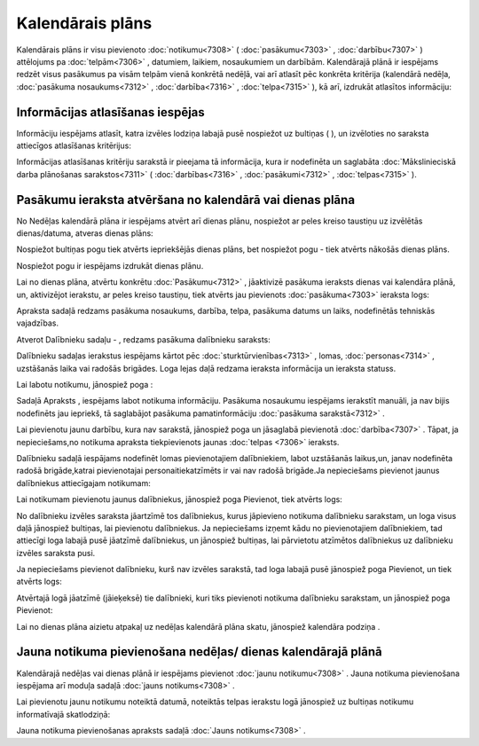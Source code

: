 .. 7323 =====================Kalendārais plāns===================== 
Kalendārais plāns ir visu pievienoto :doc:`notikumu<7308>` (
:doc:`pasākumu<7303>` , :doc:`darbību<7307>` ) attēlojums pa
:doc:`telpām<7306>` , datumiem, laikiem, nosaukumiem un darbībām.
Kalendārajā plānā ir iespējams redzēt visus pasākumus pa visām telpām
vienā konkrētā nedēļā, vai arī atlasīt pēc konkrēta kritērija
(kalendārā nedēļa, :doc:`pasākuma nosaukums<7312>` ,
:doc:`darbība<7316>` , :doc:`telpa<7315>` ), kā arī, izdrukāt
atlasītos informāciju:



|images_ozols/26155.jpg|





Informācijas atlasīšanas iespējas
+++++++++++++++++++++++++++++++++

Informāciju iespējams atlasīt, katra izvēles lodziņa labajā pusē
nospiežot uz bultiņas ( |images_ozols/26157.jpg| ), un izvēloties no
saraksta attiecīgos atlasīšanas kritērijus:



|images_ozols/26156.jpg|



Informācijas atlasīšanas kritēriju sarakstā ir pieejama tā
informācija, kura ir nodefinēta un saglabāta :doc:`Mākslinieciskā
darba plānošanas sarakstos<7311>` ( :doc:`darbības<7316>` ,
:doc:`pasākumi<7312>` , :doc:`telpas<7315>` ).



Pasākumu ieraksta atvēršana no kalendārā vai dienas plāna
+++++++++++++++++++++++++++++++++++++++++++++++++++++++++

No Nedēļas kalendārā plāna ir iespējams atvērt arī dienas plānu,
nospiežot ar peles kreiso taustiņu uz izvēlētās dienas/datuma, atveras
dienas plāns:



|images_ozols/26158.jpg|



Nospiežot bultiņas pogu |images_ozols/26160.jpg| tiek atvērts
iepriekšējās dienas plāns, bet nospiežot pogu |images_ozols/26161.jpg|
- tiek atvērts nākošās dienas plāns.

Nospiežot pogu |images_ozols/26162.jpg| ir iespējams izdrukāt dienas
plānu.

Lai no dienas plāna, atvērtu konkrētu :doc:`Pasākumu<7312>` ,
jāaktivizē pasākuma ieraksts dienas vai kalendāra plānā, un,
aktivizējot ierakstu, ar peles kreiso taustiņu, tiek atvērts jau
pievienots :doc:`pasākuma<7303>` ieraksta logs:



|images_ozols/26163.jpg|



Apraksta sadaļā redzams pasākuma nosaukums, darbība, telpa, pasākuma
datums un laiks, nodefinētās tehniskās vajadzības.

Atverot Dalībnieku sadaļu - |images_ozols/26164.jpg| , redzams
pasākuma dalībnieku saraksts:



|images_ozols/26165.jpg|



Dalībnieku sadaļas ierakstus iespējams kārtot pēc
:doc:`sturktūrvienības<7313>` , lomas, :doc:`personas<7314>` ,
uzstāšanās laika vai radošās brigādes. Loga lejas daļā redzama
ieraksta informācija un ieraksta statuss.

Lai labotu notikumu, jānospiež poga |images_ozols/25832.png| :



|images_ozols/26193.jpg|



Sadaļā Apraksts , iespējams labot notikuma informāciju. Pasākuma
nosaukumu iespējams ierakstīt manuāli, ja nav bijis nodefinēts jau
iepriekš, tā saglabājot pasākuma pamatinformāciju :doc:`pasākuma
sarakstā<7312>` .

Lai pievienotu jaunu darbību, kura nav sarakstā, jānospiež poga
|images_ozols/26169.jpg| un jāsaglabā pievienotā :doc:`darbība<7307>`
. Tāpat, ja nepieciešams,no notikuma apraksta tiekpievienots jaunas
:doc:`telpas <7306>` ieraksts.

Dalībnieku sadaļā iespājams nodefinēt lomas pievienotajiem
dalībniekiem, labot uzstāšanās laikus,un, janav nodefinēta radošā
brigāde,katrai pievienotajai personaitiekatzīmēts ir vai nav radošā
brigāde.Ja nepieciešams pievienot jaunus dalībniekus attiecīgajam
notikumam:



|images_ozols/26194.jpg|



Lai notikumam pievienotu jaunus dalībniekus, jānospiež poga
|images_ozols/26169.jpg| Pievienot, tiek atvērts logs:



|images_ozols/26195.jpg|



No dalībnieku izvēles saraksta jāartzīmē tos dalībniekus, kurus
jāpievieno notikuma dalībnieku sarakstam, un loga visus daļā jānospiež
bultiņas, lai pievienotu dalībniekus. Ja nepieciešams izņemt kādu no
pievienotajiem dalībniekiem, tad attiecīgi loga labajā pusē jāatzīmē
dalībniekus, un jānospiež bultiņas, lai pārvietotu atzīmētos
dalībniekus uz dalībnieku izvēles saraksta pusi.

Ja nepieciešams pievienot dalībnieku, kurš nav izvēles sarakstā, tad
loga labajā pusē jānospiež poga |images_ozols/26169.jpg| Pievienot, un
tiek atvērts logs:



|images_ozols/26196.jpg|



Atvērtajā logā jāatzīmē (jāieķeksē) tie dalībnieki, kuri tiks
pievienoti notikuma dalībnieku sarakstam, un jānospiež poga Pievienot:
|images_ozols/26197.jpg|

Lai no dienas plāna aizietu atpakaļ uz nedēļas kalendārā plāna skatu,
jānospiež kalendāra podziņa |images_ozols/26159.jpg| .



Jauna notikuma pievienošana nedēļas/ dienas kalendārajā plānā
+++++++++++++++++++++++++++++++++++++++++++++++++++++++++++++

Kalendārajā nedēļas vai dienas plānā ir iespējams pievienot
:doc:`jaunu notikumu<7308>` . Jauna notikuma pievienošana iespējama
arī moduļa sadaļā :doc:`jauns notikums<7308>` .

Lai pievienotu jaunu notikumu noteiktā datumā, noteiktās telpas
ierakstu logā jānospiež uz bultiņas notikumu informatīvajā
skatlodziņā:



|images_ozols/26166.jpg|





Jauna notikuma pievienošanas apraksts sadaļā :doc:`Jauns
notikums<7308>` .

.. |images_ozols/26155.jpg| image:: images_ozols/26155.jpg
       :scale: 100%

.. |images_ozols/26157.jpg| image:: images_ozols/26157.jpg
       :scale: 100%

.. |images_ozols/26156.jpg| image:: images_ozols/26156.jpg
       :scale: 100%

.. |images_ozols/26158.jpg| image:: images_ozols/26158.jpg
       :scale: 100%

.. |images_ozols/26160.jpg| image:: images_ozols/26160.jpg
       :scale: 100%

.. |images_ozols/26161.jpg| image:: images_ozols/26161.jpg
       :scale: 100%

.. |images_ozols/26162.jpg| image:: images_ozols/26162.jpg
       :scale: 100%

.. |images_ozols/26163.jpg| image:: images_ozols/26163.jpg
       :scale: 100%

.. |images_ozols/26164.jpg| image:: images_ozols/26164.jpg
       :scale: 100%

.. |images_ozols/26165.jpg| image:: images_ozols/26165.jpg
       :scale: 100%

.. |images_ozols/25832.png| image:: images_ozols/25832.png
       :scale: 100%

.. |images_ozols/26193.jpg| image:: images_ozols/26193.jpg
       :scale: 100%

.. |images_ozols/26169.jpg| image:: images_ozols/26169.jpg
       :scale: 100%

.. |images_ozols/26194.jpg| image:: images_ozols/26194.jpg
       :scale: 100%

.. |images_ozols/26169.jpg| image:: images_ozols/26169.jpg
       :scale: 100%

.. |images_ozols/26195.jpg| image:: images_ozols/26195.jpg
       :scale: 100%

.. |images_ozols/26169.jpg| image:: images_ozols/26169.jpg
       :scale: 100%

.. |images_ozols/26196.jpg| image:: images_ozols/26196.jpg
       :scale: 100%

.. |images_ozols/26197.jpg| image:: images_ozols/26197.jpg
       :scale: 100%

.. |images_ozols/26159.jpg| image:: images_ozols/26159.jpg
       :scale: 100%

.. |images_ozols/26166.jpg| image:: images_ozols/26166.jpg
       :scale: 100%

 